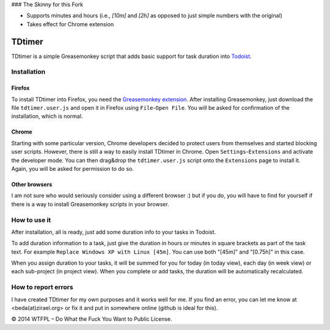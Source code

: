 ### The Skinny for this Fork

* Supports minutes and hours (i.e., `[10m]` and `[2h]` as opposed to just simple numbers with the original)
* Takes effect for Chrome extension

===============
TDtimer
===============

TDtimer is a simple Greasemonkey script that adds basic support for task
duration into `Todoist <http://todoist.com>`_.

.. image:: screenshot1.png

---------------
Installation
---------------

Firefox
=========

To install TDtimer into Firefox, you need the `Greasemonkey extension 
<https://addons.mozilla.org/en-US/firefox/addon/greasemonkey/>`_. After
installing Greasemonkey, just download the file ``tdtimer.user.js`` and open
it in Firefox using ``File``-``Open File``. You will be asked for confirmation
of the installation, which is normal.

Chrome
========

Starting with some particular version, Chrome developers decided to protect
users from themselves and started blocking user scripts. However, there is still
a way to easily install TDtimer in Chrome. Open ``Settings``-``Extensions`` and
activate the developer mode. You can then drag&drop the ``tdtimer.user.js`` script
onto the ``Extensions`` page to install it. Again, you will be asked for
permission to do so.

Other browsers
================

I am not sure who would seriously consider using a different browser :) but if
you do, you will have to find for yourself if there is a way to install
Greasemonkey scripts in your browser.


---------------
How to use it 
---------------

After installation, all is ready, just add some duration info to your tasks
in Todoist.

To add duration information to a task, just give the duration in hours or minutes in
square brackets as part of the task text. For example ``Replace Windows XP with
Linux [45m]``. You can use both "[45m]" and "[0.75h]" in this case.

When you assign duration to your tasks, it will be summed for you for today
(in today view), each day (in week view) or each sub-project (in project view).
When you complete or add tasks, the duration will be automatically recalculated.

-----------------------
How to report errors
-----------------------

I have created TDtimer for my own purposes and it works well for me. If you find
an error, you can let me know at <beda(at)zirael.org> or fix it and put in 
somewhere online (github is ideal for this).

© 2014 WTFPL – Do What the Fuck You Want to Public License.
